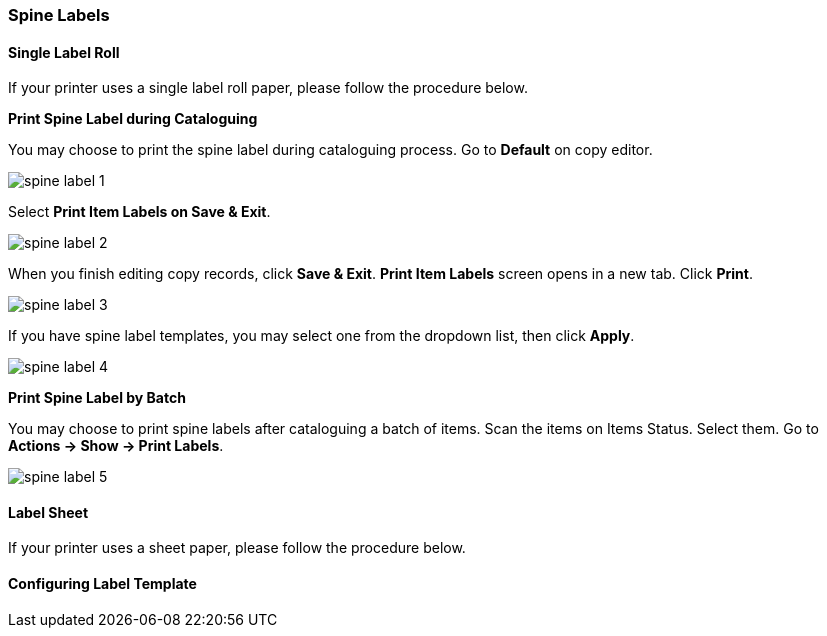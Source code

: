Spine Labels
~~~~~~~~~~~~

[[roll_label]]
Single Label Roll
^^^^^^^^^^^^^^^^^

If your printer uses a single label roll paper, please follow the procedure below.

*Print Spine Label during Cataloguing*

You may choose to print the spine label during cataloguing process. Go to *Default* on copy editor. 

image::images/cat/spine-label-1.png[]

Select *Print Item Labels on Save & Exit*.

image::images/cat/spine-label-2.png[]

When you finish editing copy records, click *Save & Exit*.  *Print Item Labels* screen opens in a new tab. Click *Print*. 

image::images/cat/spine-label-3.png[]

If you have spine label templates, you may select one from the dropdown list, then click *Apply*.

image::images/cat/spine-label-4.png[]

*Print Spine Label by Batch*

You may choose to print spine labels after cataloguing a batch of items. Scan the items on Items Status. Select them. Go to *Actions -> Show -> Print Labels*.

image::images/cat/spine-label-5.png[]


[[sheet_label]]
Label Sheet
^^^^^^^^^^^

If your printer uses a sheet paper, please follow the procedure below.


Configuring Label Template
^^^^^^^^^^^^^^^^^^^^^^^^^^


